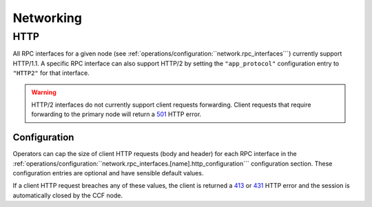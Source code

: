 Networking
==========

HTTP 
----

All RPC interfaces for a given node (see :ref:`operations/configuration:``network.rpc_interfaces```) currently support HTTP/1.1. A specific RPC interface can also support HTTP/2 by setting the ``"app_protocol"`` configuration entry to ``"HTTP2"`` for that interface.

.. warning:: HTTP/2 interfaces do not currently support client requests forwarding. Client requests that require forwarding to the primary node will return a `501 <https://developer.mozilla.org/en-US/docs/Web/HTTP/Status/501>`_  HTTP error.

Configuration
~~~~~~~~~~~~~

Operators can cap the size of client HTTP requests (body and header) for each RPC interface in the :ref:`operations/configuration:``network.rpc_interfaces.[name].http_configuration``` configuration section. These configuration entries are optional and have sensible default values. 

If a client HTTP request breaches any of these values, the client is returned a `413 <https://developer.mozilla.org/en-US/docs/Web/HTTP/Status/413>`_ or `431 <https://developer.mozilla.org/en-US/docs/Web/HTTP/Status/431>`_ HTTP error and the session is automatically closed by the CCF node.
